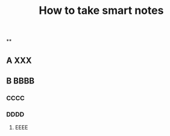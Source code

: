 #+TITLE: How to take smart notes

**
:PROPERTIES:
:last_modified_at: 1609337624066
:background_color: #497d46
:created_at: 1609233078964
:END:
** 
:PROPERTIES:
:last_modified_at: 1609337624066
:publication_date: 
:author: 
:source: 
:type: #{"book"}
:background_color: #497d46
:created_at: 1609233078964
:category: 
:END:
** A XXX
** B BBBB
*** CCCC
*** DDDD
**** EEEE

